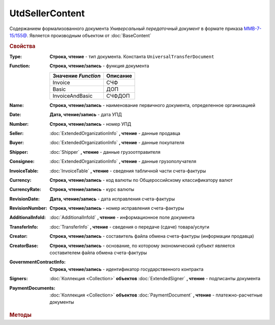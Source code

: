 UtdSellerContent
================

Содержанием формализованного документа *Универсальный передаточный документ* в формате приказа `ММВ-7-15/155@ <https://normativ.kontur.ru/document?moduleId=1&documentId=271958>`_.
Является производным объектом от :doc:`BaseContent`

.. deprecated:: 5.27.0
    Используйте :doc:`DynamicContent`


.. rubric:: Свойства

:Type:
    **Строка, чтение** - тип документа. Константа ``UniversalTransferDocument``

:Function:
    **Строка, чтение/запись** - функция документа

    =================== ========
    Значение *Function* Описание
    =================== ========
    Invoice             СЧФ
    Basic               ДОП
    InvoiceAndBasic     СЧФДОП
    =================== ========

:Name:
    **Строка, чтение/запись** - наименование первичного документа, определенное организацией

:Date:
    **Дата, чтение/запись** - дата УПД

:Number:
    **Строка, чтение/запись** - номер УПД

:Seller:
    :doc:`ExtendedOrganizationInfo` **, чтение** - данные продавца

:Buyer:
    :doc:`ExtendedOrganizationInfo` **, чтение** - данные покупателя

:Shipper:
    :doc:`Shipper` **, чтение** - данные грузоотправителя

:Consignee:
    :doc:`ExtendedOrganizationInfo` **, чтение** - данные грузополучателя

:InvoiceTable:
    :doc:`InvoiceTable` **, чтение** - сведения табличной части счета-фактуры

:Currency:
    **Строка, чтение/запись** - код валюты по Общероссийскому классификатору валют

:CurrencyRate:
    **Строка, чтение/запись** - курс валюты

:RevisionDate:
    **Дата, чтение/запись** - дата исправления счета-фактуры

:RevisionNumber:
    **Строка, чтение/запись** - номер исправления счета-фактуры

:AdditionalInfoId:
    :doc:`AdditionalInfoId` **, чтение** - информационное поле документа

:TransferInfo:
    :doc:`TransferInfo` **, чтение** - сведения о передаче (сдаче) товара/услуги

:Creator:
    **Строка, чтение/запись** - составитель файла обмена счета-фактуры (информации продавца)

:CreatorBase:
    **Строка, чтение/запись** - основание, по которому экономический субъект является составителем файла обмена счета-фактуры

:GovernmentContractInfo:
    **Строка, чтение/запись** - идентификатор государственного контракта

:Signers:
    :doc:`Коллекция <Collection>` **объектов** :doc:`ExtendedSigner` **, чтение** - подписанты документа

:PaymentDocuments:
    :doc:`Коллекция <Collection>` **объектов** :doc:`PaymentDocument` **, чтение** - платежно-расчетные документы


.. rubric:: Методы

.. tabs::

    .. tab:: Все актуальные

        * :meth:`AddSigner() <UtdSellerContent.AddSigner>`
        * :meth:`AddPaymentDocument() <UtdSellerContent.AddPaymentDocument>`


.. method:: UtdSellerContent.AddSigner()

    Добавляет :doc:`новый элемент <ExtendedSigner>` в коллекцию **Signers** и возвращает его


.. method:: UtdSellerContent.AddPaymentDocument()

    Добавляет :doc:`новый элемент <PaymentDocument>` в коллекцию **PaymentDocuments** и возвращает его